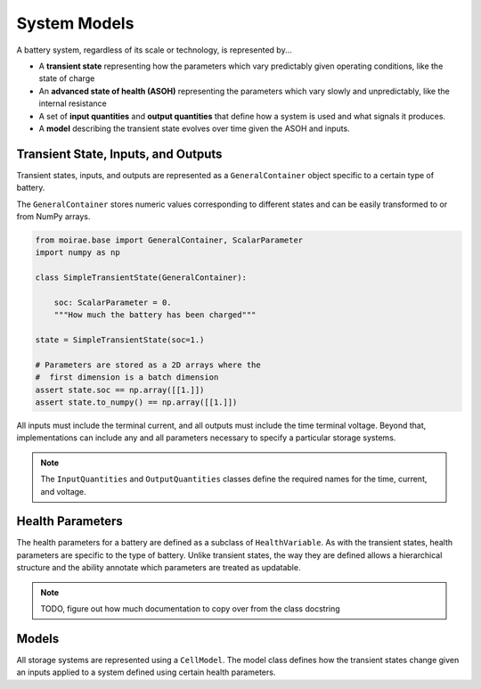 System Models
=============

A battery system, regardless of its scale or technology, is represented by...

- A **transient state** representing how the parameters which vary predictably given operating conditions, like the state of charge
- An **advanced state of health (ASOH)** representing the parameters which vary slowly and unpredictably, like the internal resistance
- A set of **input quantities** and **output quantities** that define how a system is used and what signals it produces.
- A **model** describing the transient state evolves over time given the ASOH and inputs.

Transient State, Inputs, and Outputs
------------------------------------

Transient states, inputs, and outputs are represented as a ``GeneralContainer`` object specific to a certain type of battery.

The ``GeneralContainer`` stores numeric values corresponding to different states and
can be easily transformed to or from NumPy arrays.

.. code-block:: python

    from moirae.base import GeneralContainer, ScalarParameter
    import numpy as np

    class SimpleTransientState(GeneralContainer):

        soc: ScalarParameter = 0.
        """How much the battery has been charged"""

    state = SimpleTransientState(soc=1.)

    # Parameters are stored as a 2D arrays where the
    #  first dimension is a batch dimension
    assert state.soc == np.array([[1.]])
    assert state.to_numpy() == np.array([[1.]])

All inputs must include the terminal current,
and all outputs must include the time terminal voltage.
Beyond that, implementations can include any and all parameters
necessary to specify a particular storage systems.

.. note::

    The ``InputQuantities`` and ``OutputQuantities`` classes define
    the required names for the time, current, and voltage.


Health Parameters
-----------------

The health parameters for a battery are defined as a subclass of ``HealthVariable``.
As with the transient states, health parameters are specific to the type of battery.
Unlike transient states, the way they are defined allows a hierarchical structure
and the ability annotate which parameters are treated as updatable.

.. note:: TODO, figure out how much documentation to copy over from the class docstring

Models
------

All storage systems are represented using a ``CellModel``.
The model class defines how the transient states change given
an inputs applied to a system defined using certain health parameters.